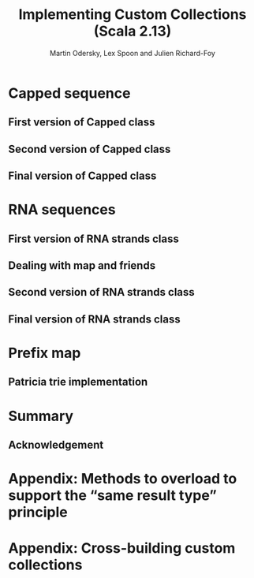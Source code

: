 #+TITLE: Implementing Custom Collections (Scala 2.13)
#+AUTHOR: Martin Odersky, Lex Spoon and Julien Richard-Foy
#+OTHER CONTRIBUTORS: exoego, komainu8, julienrf
#+STARTUP: entitiespretty
#+STARTUP: indent
#+STARTUP: overview

* Capped sequence
** First version of Capped class
** Second version of Capped class
** Final version of Capped class
* RNA sequences
** First version of RNA strands class
** Dealing with map and friends
** Second version of RNA strands class
** Final version of RNA strands class
* Prefix map
** Patricia trie implementation
* Summary
** Acknowledgement
* Appendix: Methods to overload to support the “same result type” principle
* Appendix: Cross-building custom collections

